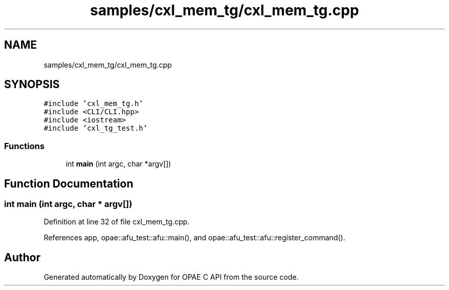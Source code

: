 .TH "samples/cxl_mem_tg/cxl_mem_tg.cpp" 3 "Fri Feb 23 2024" "Version -.." "OPAE C API" \" -*- nroff -*-
.ad l
.nh
.SH NAME
samples/cxl_mem_tg/cxl_mem_tg.cpp
.SH SYNOPSIS
.br
.PP
\fC#include 'cxl_mem_tg\&.h'\fP
.br
\fC#include <CLI/CLI\&.hpp>\fP
.br
\fC#include <iostream>\fP
.br
\fC#include 'cxl_tg_test\&.h'\fP
.br

.SS "Functions"

.in +1c
.ti -1c
.RI "int \fBmain\fP (int argc, char *argv[])"
.br
.in -1c
.SH "Function Documentation"
.PP 
.SS "int main (int argc, char * argv[])"

.PP
Definition at line 32 of file cxl_mem_tg\&.cpp\&.
.PP
References app, opae::afu_test::afu::main(), and opae::afu_test::afu::register_command()\&.
.SH "Author"
.PP 
Generated automatically by Doxygen for OPAE C API from the source code\&.
